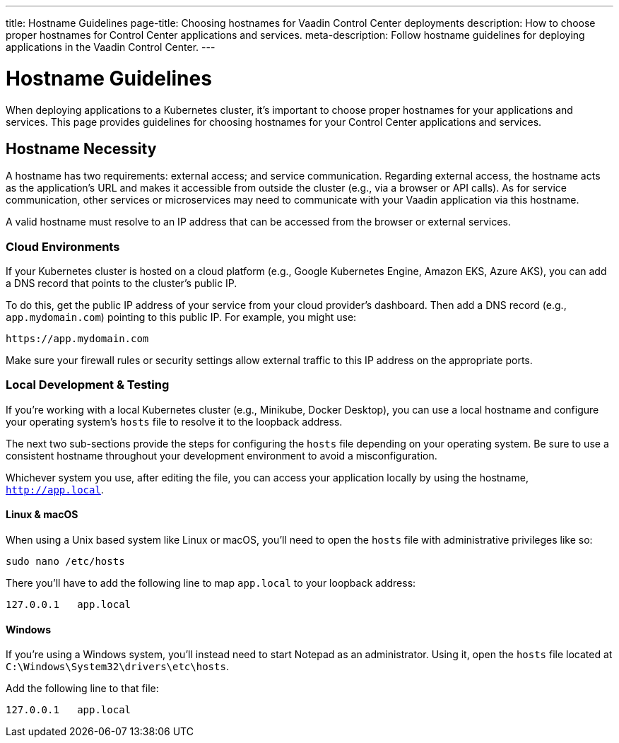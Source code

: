 ---
title: Hostname Guidelines
page-title: Choosing hostnames for Vaadin Control Center deployments
description: How to choose proper hostnames for Control Center applications and services.
meta-description: Follow hostname guidelines for deploying applications in the Vaadin Control Center.
---


= Hostname Guidelines

When deploying applications to a Kubernetes cluster, it's important to choose proper hostnames for your applications and services. This page provides guidelines for choosing hostnames for your Control Center applications and services.


== Hostname Necessity

A hostname has two requirements: external access; and service communication. Regarding external access, the hostname acts as the application's URL and makes it accessible from outside the cluster (e.g., via a browser or API calls). As for service communication, other services or microservices may need to communicate with your Vaadin application via this hostname.

A valid hostname must resolve to an IP address that can be accessed from the browser or external services.


=== Cloud Environments

If your Kubernetes cluster is hosted on a cloud platform (e.g., Google Kubernetes Engine, Amazon EKS, Azure AKS), you can add a DNS record that points to the cluster's public IP.

To do this, get the public IP address of your service from your cloud provider's dashboard. Then add a DNS record (e.g., `app.mydomain.com`) pointing to this public IP. For example, you might use:

[source]
----
https://app.mydomain.com
----

Make sure your firewall rules or security settings allow external traffic to this IP address on the appropriate ports.


=== Local Development & Testing

If you're working with a local Kubernetes cluster (e.g., Minikube, Docker Desktop), you can use a local hostname and configure your operating system's [filename]`hosts` file to resolve it to the loopback address.

The next two sub-sections provide the steps for configuring the [filename]`hosts` file depending on your operating system. Be sure to use a consistent hostname throughout your development environment to avoid a misconfiguration.

Whichever system you use, after editing the file, you can access your application locally by using the hostname, `http://app.local`.


==== Linux & macOS

When using a Unix based system like Linux or macOS, you'll need to open the `hosts` file with administrative privileges like so:

[source,bash]
----
sudo nano /etc/hosts
----

There you'll have to add the following line to map `app.local` to your loopback address:

[source,plain]
----
127.0.0.1   app.local
----

====  Windows

If you're using a Windows system, you'll instead need to start Notepad as an administrator. Using it, open the `hosts` file located at `C:\Windows\System32\drivers\etc\hosts`.

Add the following line to that file:

[source,plain]
----
127.0.0.1   app.local
----
